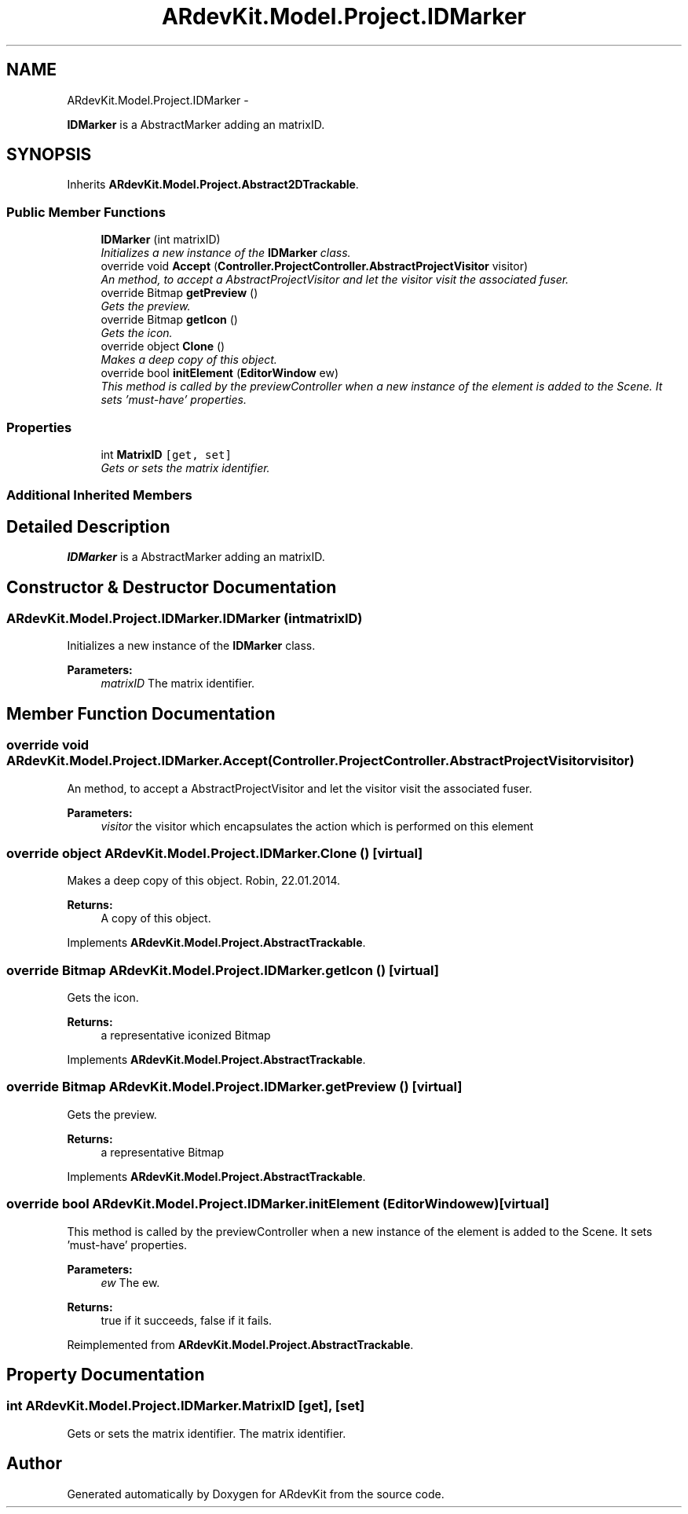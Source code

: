.TH "ARdevKit.Model.Project.IDMarker" 3 "Sat Mar 1 2014" "Version 0.2" "ARdevKit" \" -*- nroff -*-
.ad l
.nh
.SH NAME
ARdevKit.Model.Project.IDMarker \- 
.PP
\fBIDMarker\fP is a AbstractMarker adding an matrixID\&.  

.SH SYNOPSIS
.br
.PP
.PP
Inherits \fBARdevKit\&.Model\&.Project\&.Abstract2DTrackable\fP\&.
.SS "Public Member Functions"

.in +1c
.ti -1c
.RI "\fBIDMarker\fP (int matrixID)"
.br
.RI "\fIInitializes a new instance of the \fBIDMarker\fP class\&. \fP"
.ti -1c
.RI "override void \fBAccept\fP (\fBController\&.ProjectController\&.AbstractProjectVisitor\fP visitor)"
.br
.RI "\fIAn method, to accept a AbstractProjectVisitor and let the visitor visit the associated fuser\&. \fP"
.ti -1c
.RI "override Bitmap \fBgetPreview\fP ()"
.br
.RI "\fIGets the preview\&. \fP"
.ti -1c
.RI "override Bitmap \fBgetIcon\fP ()"
.br
.RI "\fIGets the icon\&. \fP"
.ti -1c
.RI "override object \fBClone\fP ()"
.br
.RI "\fIMakes a deep copy of this object\&. \fP"
.ti -1c
.RI "override bool \fBinitElement\fP (\fBEditorWindow\fP ew)"
.br
.RI "\fIThis method is called by the previewController when a new instance of the element is added to the Scene\&. It sets 'must-have' properties\&. \fP"
.in -1c
.SS "Properties"

.in +1c
.ti -1c
.RI "int \fBMatrixID\fP\fC [get, set]\fP"
.br
.RI "\fIGets or sets the matrix identifier\&. \fP"
.in -1c
.SS "Additional Inherited Members"
.SH "Detailed Description"
.PP 
\fBIDMarker\fP is a AbstractMarker adding an matrixID\&. 


.SH "Constructor & Destructor Documentation"
.PP 
.SS "ARdevKit\&.Model\&.Project\&.IDMarker\&.IDMarker (intmatrixID)"

.PP
Initializes a new instance of the \fBIDMarker\fP class\&. 
.PP
\fBParameters:\fP
.RS 4
\fImatrixID\fP The matrix identifier\&.
.RE
.PP

.SH "Member Function Documentation"
.PP 
.SS "override void ARdevKit\&.Model\&.Project\&.IDMarker\&.Accept (\fBController\&.ProjectController\&.AbstractProjectVisitor\fPvisitor)"

.PP
An method, to accept a AbstractProjectVisitor and let the visitor visit the associated fuser\&. 
.PP
\fBParameters:\fP
.RS 4
\fIvisitor\fP the visitor which encapsulates the action which is performed on this element
.RE
.PP

.SS "override object ARdevKit\&.Model\&.Project\&.IDMarker\&.Clone ()\fC [virtual]\fP"

.PP
Makes a deep copy of this object\&. Robin, 22\&.01\&.2014\&. 
.PP
\fBReturns:\fP
.RS 4
A copy of this object\&. 
.RE
.PP

.PP
Implements \fBARdevKit\&.Model\&.Project\&.AbstractTrackable\fP\&.
.SS "override Bitmap ARdevKit\&.Model\&.Project\&.IDMarker\&.getIcon ()\fC [virtual]\fP"

.PP
Gets the icon\&. 
.PP
\fBReturns:\fP
.RS 4
a representative iconized Bitmap 
.RE
.PP

.PP
Implements \fBARdevKit\&.Model\&.Project\&.AbstractTrackable\fP\&.
.SS "override Bitmap ARdevKit\&.Model\&.Project\&.IDMarker\&.getPreview ()\fC [virtual]\fP"

.PP
Gets the preview\&. 
.PP
\fBReturns:\fP
.RS 4
a representative Bitmap 
.RE
.PP

.PP
Implements \fBARdevKit\&.Model\&.Project\&.AbstractTrackable\fP\&.
.SS "override bool ARdevKit\&.Model\&.Project\&.IDMarker\&.initElement (\fBEditorWindow\fPew)\fC [virtual]\fP"

.PP
This method is called by the previewController when a new instance of the element is added to the Scene\&. It sets 'must-have' properties\&. 
.PP
\fBParameters:\fP
.RS 4
\fIew\fP The ew\&.
.RE
.PP
\fBReturns:\fP
.RS 4
true if it succeeds, false if it fails\&. 
.RE
.PP

.PP
Reimplemented from \fBARdevKit\&.Model\&.Project\&.AbstractTrackable\fP\&.
.SH "Property Documentation"
.PP 
.SS "int ARdevKit\&.Model\&.Project\&.IDMarker\&.MatrixID\fC [get]\fP, \fC [set]\fP"

.PP
Gets or sets the matrix identifier\&. The matrix identifier\&. 

.SH "Author"
.PP 
Generated automatically by Doxygen for ARdevKit from the source code\&.
